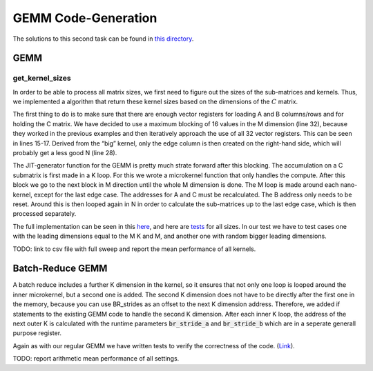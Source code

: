 GEMM Code-Generation
====================

The solutions to this second task can be found in `this directory <https://github.com/stefan0re/machine_learning_compiler/tree/main/src/mini_jit/generator>`_.

GEMM
____

get_kernel_sizes
++++++++++++++++

In order to be able to process all matrix sizes, we first need to figure out the sizes of the sub-matrices and kernels. Thus, we implemented a algorithm that return these kernel sizes based on the dimensions of the :math:`C` matrix. 

.. image:: ../_static/matrix_areas.png
    :alt: :math:`C` Matrix areas

The first thing to do is to make sure that there are enough vector registers for loading A and B columns/rows and for holding the C matrix.
We have decided to use a maximum blocking of 16 values in the M dimension (line 32), because they worked in the previous examples and then iteratively approach the use of all 32 vector registers. This can be seen in lines 15-17.
Derived from the “big” kernel, only the edge column is then created on the right-hand side, which will probably get a less good N (line 28).

.. code-block:: C++
    :linenos:

    void mini_jit::generator::Util::get_kernel_sizes_brgemm(int32_t m,
                                                            int32_t n,
                                                            mini_jit::generator::Util::KernelSize &kernelsize_big,
                                                            mini_jit::generator::Util::KernelSize &kernelsize_small,
                                                            int32_t &i_used_vector_reg_count_big,
                                                            int32_t &i_used_vector_reg_count_small) {
        int32_t max_n_blocking = 30;
        int32_t m_blocks = 0;
        if (m > 12) {
            m_blocks = 4;
        } else {
            m_blocks = (m + 3) / 4;  // up_div
        }

        while (m_blocks * max_n_blocking + m_blocks + 1 > 32) {
            max_n_blocking--;
        }

        if (max_n_blocking > n) {
            max_n_blocking = n;
        }

        kernelsize_big.M32 = (m > 15) ? 16 : m;
        kernelsize_big.N = max_n_blocking;
        i_used_vector_reg_count_big = m_blocks * max_n_blocking;

        kernelsize_small.M = (m > 15) ? 16 : m;
        kernelsize_small.N = n % max_n_blocking;

        i_used_vector_reg_count_small = m_blocks * kernelsize_small.N;
    }

The JIT-generator function for the GEMM is pretty much strate forward after this blocking.
The accumulation on a C submatrix is first made in a K loop.
For this we wrote a microkernel function that only handles the compute.
After this block we go to the next block in M direction until the whole M dimension is done.
The M loop is made around each nano-kernel, except for the last edge case.
The addresses for A and C must be recalculated. The B address only needs to be reset.
Around this is then looped again in N in order to calculate the sub-matrices up to the last edge case, which is then processed separately.

The full implementation can be seen in this `here <https://github.com/stefan0re/machine_learning_compiler/blob/main/src/mini_jit/generator/Brgemm.cpp>`_, and here are `tests <https://github.com/stefan0re/machine_learning_compiler/blob/main/test/mini_jit/test_gemm.cpp>`_ for all sizes.
In our test we have to test cases one with the leading dimensions equal to the M K and M, and another one with random bigger leading dimensions.

TODO: link to csv file with full sweep and report the mean performance of all kernels.


Batch-Reduce GEMM
_________________

A batch reduce includes a further K dimension in the kernel, so it ensures that not only one loop is looped around the inner microkernel, but a second one is added.
The second K dimension does not have to be directly after the first one in the memory, because you can use BR_strides as an offset to the next K dimension address. 
Therefore, we added if statements to the existing GEMM code to handle the second K dimension.
After each inner K loop, the address of the next outer K is calculated with the runtime parameters :code:`br_stride_a` and :code:`br_stride_b` which are in a seperate generall purpose register.

Again as with our regular GEMM we have written tests to verify the correctness of the code. (`Link <https://github.com/stefan0re/machine_learning_compiler/blob/main/test/mini_jit/test_brgemm.cpp>`_).

TODO: report arithmetic mean performance of all settings.